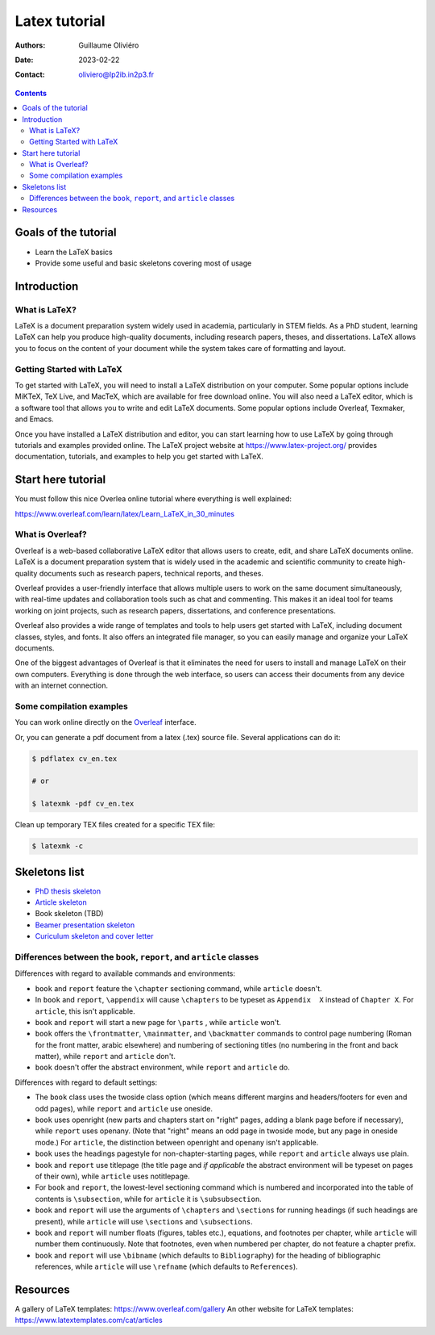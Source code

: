 ==============
Latex tutorial
==============

:Authors: Guillaume Oliviéro
:Date:    2023-02-22
:Contact: oliviero@lp2ib.in2p3.fr

.. contents::

.. figure:: img/logo_latex.png
   :width: 800

Goals of the tutorial
=====================

- Learn the LaTeX basics
- Provide some useful and basic skeletons covering most of usage


Introduction
============

What is LaTeX?
--------------

LaTeX  is  a document  preparation  system  widely used  in  academia,
particularly in STEM fields. As a PhD student, learning LaTeX can help
you produce high-quality documents, including research papers, theses,
and dissertations.  LaTeX allows you to  focus on the content  of your
document  while  the  system  takes care  of  formatting  and  layout.

Getting Started with LaTeX
--------------------------

To  get  started  with  LaTeX,  you  will  need  to  install  a  LaTeX
distribution on  your computer.  Some popular options  include MiKTeX,
TeX  Live,  and   MacTeX,  which  are  available   for  free  download
online. You  will also need a  LaTeX editor, which is  a software tool
that  allows you  to  write  and edit  LaTeX  documents. Some  popular
options include Overleaf, Texmaker, and Emacs.

Once you have installed a LaTeX distribution and editor, you can start
learning  how to  use LaTeX  by going  through tutorials  and examples
provided     online.     The      LaTeX     project     website     at
https://www.latex-project.org/ provides  documentation, tutorials, and
examples to help you get started with LaTeX.


Start here tutorial
===================

You must follow this nice  Overlea online tutorial where everything is
well explained:

https://www.overleaf.com/learn/latex/Learn_LaTeX_in_30_minutes

What is Overleaf?
-----------------

Overleaf is a  web-based collaborative LaTeX editor  that allows users
to create, edit, and share LaTeX documents online. LaTeX is a document
preparation system that is widely  used in the academic and scientific
community to  create high-quality  documents such as  research papers,
technical reports, and theses.

Overleaf provides a user-friendly interface that allows multiple users
to work  on the same  document simultaneously, with  real-time updates
and collaboration tools such as chat  and commenting. This makes it an
ideal  tool for  teams working  on  joint projects,  such as  research
papers, dissertations, and conference presentations.

Overleaf also  provides a wide  range of  templates and tools  to help
users get started with LaTeX,  including document classes, styles, and
fonts. It  also offers an integrated  file manager, so you  can easily
manage and organize your LaTeX documents.

One of  the biggest advantages of  Overleaf is that it  eliminates the
need   for  users   to  install   and  manage   LaTeX  on   their  own
computers. Everything is done through  the web interface, so users can
access their documents from any device with an internet connection.


Some compilation examples
-------------------------

You     can    work     online    directly     on    the     `Overleaf
<https://www.overleaf.com/>`_ interface.

Or,  you can  generate  a  pdf document  from  a  latex (.tex)  source
file. Several applications can do it:

.. code:: sh

   $ pdflatex cv_en.tex

   # or

   $ latexmk -pdf cv_en.tex
..

Clean up temporary TEX files created for a specific TEX file:

.. code:: sh

   $ latexmk -c
..

Skeletons list
==============

- `PhD thesis skeleton <thesis_skeleton>`_
- `Article skeleton <article_skeleton>`_
- Book skeleton (TBD)
- `Beamer presentation skeleton <presentation_skeleton>`_
- `Curiculum skeleton and cover letter <cv_skeleton>`_




Differences between the ``book``, ``report``, and ``article`` classes
---------------------------------------------------------------------

Differences with regard to available commands and environments:

- ``book`` and ``report`` feature the ``\chapter`` sectioning command,
  while ``article`` doesn't.

- In ``book``  and ``report``, ``\appendix`` will  cause ``\chapters``
  to  be typeset  as ``Appendix  X``  instead of  ``Chapter X``.   For
  ``article``, this isn't applicable.

- ``book`` and ``report`` will start a new page for ``\parts`` , while
  ``article`` won't.

- ``book``   offers   the   ``\frontmatter``,   ``\mainmatter``,   and
  ``\backmatter`` commands  to control  page numbering (Roman  for the
  front matter,  arabic elsewhere) and numbering  of sectioning titles
  (no numbering  in the front  and back matter), while  ``report`` and
  ``article`` don't.

- ``book`` doesn't  offer the  abstract environment,  while ``report``
  and ``article`` do.

Differences with regard to default settings:

- The  ``book``  class uses  the  twoside  class option  (which  means
  different margins and headers/footers for even and odd pages), while
  ``report`` and ``article`` use oneside.

- ``book`` uses  openright (new  parts and  chapters start  on "right"
  pages, adding  a blank page  before if necessary),  while ``report``
  uses openany. (Note that "right" means  an odd page in twoside mode,
  but any  page in  oneside mode.)   For ``article``,  the distinction
  between openright and openany isn't applicable.

- ``book`` uses the headings pagestyle for non-chapter-starting pages,
  while ``report`` and ``article`` always use plain.

- ``book``  and  ``report`` use  titlepage  (the  title page  and  *if
  applicable* the  abstract environment  will be  typeset on  pages of
  their own), while ``article`` uses notitlepage.

- For  ``book`` and  ``report``, the  lowest-level sectioning  command
  which is  numbered and  incorporated into the  table of  contents is
  ``\subsection``, while for ``article`` it is ``\subsubsection``.

- ``book`` and ``report`` will use  the arguments of ``\chapters`` and
  ``\sections`` for  running headings (if such  headings are present),
  while ``article`` will use ``\sections`` and ``\subsections``.

- ``book`` and  ``report`` will number floats  (figures, tables etc.),
  equations, and footnotes per  chapter, while ``article`` will number
  them  continuously.  Note  that  footnotes, even  when numbered  per
  chapter, do not feature a chapter prefix.

- ``book``  and ``report``  will use  ``\bibname`` (which  defaults to
  ``Bibliography``) for the heading of bibliographic references, while
  ``article``    will   use    ``\refname``    (which   defaults    to
  ``References``).


Resources
=========

A gallery of LaTeX templates: https://www.overleaf.com/gallery
An other website for LaTeX templates: https://www.latextemplates.com/cat/articles

